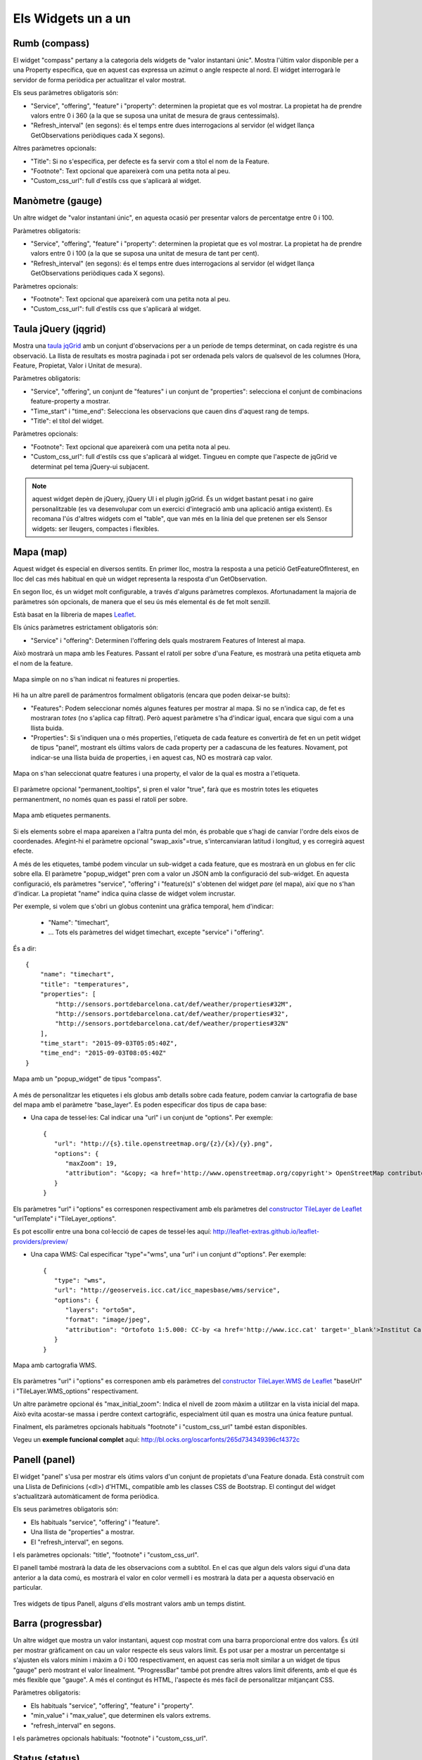 ===================
Els Widgets un a un
===================

Rumb (compass)
==============

El widget "compass" pertany a la categoria dels widgets de "valor instantani únic". Mostra l'últim valor disponible per
a una Property específica, que en aquest cas expressa un azimut o angle respecte al nord. El widget interrogarà le servidor
de forma periòdica per actualitzar el valor mostrat.

Els seus paràmetres obligatoris són:

* "Service", "offering", "feature" i "property": determinen la propietat que es vol mostrar. La propietat ha de prendre valors entre 0 i 360 (a la que se suposa una unitat de mesura de graus centessimals).
* "Refresh_interval" (en segons): és el temps entre dues interrogacions al servidor (el widget llança GetObservations periòdiques cada X segons).

Altres paràmetres opcionals:

* "Title": Si no s'especifica, per defecte es fa servir com a títol el nom de la Feature.
* "Footnote": Text opcional que apareixerà com una petita nota al peu.
* "Custom_css_url": full d'estils css que s'aplicarà al widget.


Manòmetre (gauge)
=================

Un altre widget de "valor instantani únic", en aquesta ocasió per presentar valors de percentatge entre 0 i 100.

Paràmetres obligatoris:

* "Service", "offering", "feature" i "property": determinen la propietat que es vol mostrar. La propietat ha de prendre valors entre 0 i 100 (a la que se suposa una unitat de mesura de tant per cent).
* "Refresh_interval" (en segons): és el temps entre dues interrogacions al servidor (el widget llança GetObservations periòdiques cada X segons).

Paràmetres opcionals:

* "Footnote": Text opcional que apareixerà com una petita nota al peu.
* "Custom_css_url": full d'estils css que s'aplicarà al widget.


Taula jQuery (jqgrid)
=====================

Mostra una `taula jqGrid <http://www.trirand.com/blog/>`_ amb un conjunt d'observacions per a un període de temps determinat,
on cada registre és una observació. La llista de resultats es mostra paginada i pot ser ordenada pels valors de qualsevol
de les columnes (Hora, Feature, Propietat, Valor i Unitat de mesura).

Paràmetres obligatoris:

* "Service", "offering", un conjunt de "features" i un conjunt de "properties": selecciona el conjunt de combinacions feature-property a mostrar.
* "Time_start" i "time_end": Selecciona les observacions que cauen dins d'aquest rang de temps.
* "Title": el títol del widget.

Paràmetres opcionals:

* "Footnote": Text opcional que apareixerà com una petita nota al peu.
* "Custom_css_url": full d'estils css que s'aplicarà al widget. Tingueu en compte que l'aspecte de jqGrid ve determinat pel tema jQuery-ui subjacent.

.. note:: aquest widget depèn de jQuery, jQuery UI i el plugin jgGrid. És un widget bastant pesat i no gaire
   personalitzable (es va desenvolupar com un exercici d'integració amb una aplicació antiga existent). Es recomana l'ús d'altres
   widgets com el "table", que van més en la línia del que pretenen ser els Sensor widgets: ser lleugers, compactes i flexibles.


Mapa (map)
==========

Aquest widget és especial en diversos sentits. En primer lloc, mostra la resposta a una petició GetFeatureOfInterest, en lloc del cas més
habitual en què un widget representa la resposta d'un GetObservation.

En segon lloc, és un widget molt configurable, a través d'alguns paràmetres complexos. Afortunadament la majoria
de paràmetres són opcionals, de manera que el seu ús més elemental és de fet molt senzill.

Està basat en la llibreria de mapes `Leaflet <http://leafletjs.com/>`_.

Els únics paràmetres estrictament obligatoris són:

* "Service" i "offering": Determinen l'offering dels quals mostrarem Features of Interest al mapa.

Això mostrarà un mapa amb les Features. Passant el ratolí per sobre d'una Feature, es mostrarà una petita
etiqueta amb el nom de la feature.

.. figure:: ../img/map-no-features-no-properties.png
   :align: center

   Mapa simple on no s'han indicat ni features ni properties.

Hi ha un altre parell de parámentros formalment obligatoris (encara que poden deixar-se buits):

* "Features": Podem seleccionar només algunes features per mostrar al mapa. Si no se n'indica cap, de fet es mostraran *totes* (no s'aplica cap filtrat). Però aquest paràmetre s'ha d'indicar igual, encara que sigui com a una llista buida.
* "Properties": Si s'indiquen una o més properties, l'etiqueta de cada feature es convertirà de fet en un petit widget de tipus "panel", mostrant els últims valors de cada property per a cadascuna de les features. Novament, pot indicar-se una llista buida de properties, i en aquest cas, NO es mostrarà cap valor.

.. figure:: ../img/map-some-features-some-properties.png
   :align: center

   Mapa on s'han seleccionat quatre features i una property, el valor de la qual es mostra a l'etiqueta.

El paràmetre opcional "permanent_tooltips", si pren el valor "true", farà que es mostrin totes les etiquetes permanentment, no només quan
es passi el ratolí per sobre.

.. figure:: ../img/map-permanent-tooltips.png
   :align: center

   Mapa amb etiquetes permanents.

Si els elements sobre el mapa apareixen a l'altra punta del món, és probable que s'hagi de canviar l'ordre dels eixos de coordenades.
Afegint-hi el paràmetre opcional "swap_axis"=true, s'intercanviaran latitud i longitud, y es corregirà aquest efecte.

A més de les etiquetes, també podem vincular un sub-widget a cada feature, que es mostrarà en un globus en fer clic sobre ella.
El paràmetre "popup_widget" pren com a valor un JSON amb la configuració del sub-widget. En aquesta configuració, els paràmetres "service", "offering" i
"feature(s)" s'obtenen del widget *pare* (el mapa), així que no s'han d'indicar. La propietat "name" indica quina classe de widget volem incrustar.

Per exemple, si volem que s'obri un globus contenint una gràfica temporal, hem d'indicar:

   * "Name": "timechart",
   * ... Tots els paràmetres del widget timechart, excepte "service" i "offering".

És a dir::

   {
       "name": "timechart",
       "title": "temperatures",
       "properties": [
           "http://sensors.portdebarcelona.cat/def/weather/properties#32M",
           "http://sensors.portdebarcelona.cat/def/weather/properties#32",
           "http://sensors.portdebarcelona.cat/def/weather/properties#32N"
       ],
       "time_start": "2015-09-03T05:05:40Z",
       "time_end": "2015-09-03T08:05:40Z"
   }

.. figure:: ../img/map-with-custom-popup.png
   :align: center

   Mapa amb un "popup_widget" de tipus "compass".

A més de personalitzar les etiquetes i els globus amb detalls sobre cada feature, podem canviar la cartografia
de base del mapa amb el paràmetre "base_layer". Es poden especificar dos tipus de capa base:

* Una capa de tessel·les: Cal indicar una "url" i un conjunt de "options". Per exemple::

   {
      "url": "http://{s}.tile.openstreetmap.org/{z}/{x}/{y}.png",
      "options": {
         "maxZoom": 19,
         "attribution": "&copy; <a href='http://www.openstreetmap.org/copyright'> OpenStreetMap contributors </a>"
      }
   }

Els paràmetres "url" i "options" es corresponen respectivament amb els paràmetres del `constructor TileLayer de Leaflet <http://leafletjs.com/reference.html#tilelayer>`_
"urlTemplate" i "TileLayer_options".

Es pot escollir entre una bona col·lecció de capes de tessel·les aquí: http://leaflet-extras.github.io/leaflet-providers/preview/

* Una capa WMS: Cal especificar "type"="wms", una "url" i un conjunt d'"options". Per exemple::

   {
      "type": "wms",
      "url": "http://geoserveis.icc.cat/icc_mapesbase/wms/service",
      "options": {
         "layers": "orto5m",
         "format": "image/jpeg",
         "attribution": "Ortofoto 1:5.000: CC-by <a href='http://www.icc.cat' target='_blank'>Institut Cartogràfic de Catalunya</a>"
      }
   }

.. figure:: ../img/map-custom-base-layer.png
   :align: center

   Mapa amb cartografia WMS.

Els paràmetres "url" i "options" es corresponen amb els paràmetres del `constructor TileLayer.WMS de Leaflet <http://leafletjs.com/reference.html#tilelayer-wms>`_
"baseUrl" i "TileLayer.WMS_options" respectivament.

Un altre paràmetre opcional és "max_initial_zoom": Indica el nivell de zoom màxim a utilitzar en la vista inicial del mapa.
Això evita acostar-se massa i perdre context cartogràfic, especialment útil quan es mostra una única feature puntual.

Finalment, els paràmetres opcionals habituals "footnote" i "custom_css_url" també estan disponibles.

Vegeu un **exemple funcional complet** aquí: http://bl.ocks.org/oscarfonts/265d734349396cf4372c


Panell (panel)
==============

El widget "panel" s'usa per mostrar els útims valors d'un conjunt de propietats d'una Feature donada. Està construït
com una Llista de Definicions (<dl>) d'HTML, compatible amb les classes CSS de Bootstrap. El contingut del widget s'actualitzarà automàticament de forma periòdica.

Els seus paràmetres obligatoris són:

* Els habituals "service", "offering" i "feature".
* Una llista de "properties" a mostrar.
* El "refresh_interval", en segons.

I els paràmetres opcionals: "title", "footnote" i "custom_css_url".

El panell també mostrarà la data de les observacions com a subtítol. En el cas que algun dels valors sigui d'una data anterior a la data comú,
es mostrarà el valor en color vermell i es mostrarà la data per a aquesta observació en particular.

.. figure:: ../img/panel.png
   :align: center

   Tres widgets de tipus Panell, alguns d'ells mostrant valors amb un temps distint.


Barra (progressbar)
===================

Un altre widget que mostra un valor instantani, aquest cop mostrat com una barra proporcional entre dos valors. És útil per mostrar
gràficament on cau un valor respecte els seus valors límit. Es pot usar per a mostrar un percentatge si s'ajusten els valors
mínim i màxim a 0 i 100 respectivament, en aquest cas seria molt similar a un widget de tipus "gauge" però mostrant el valor
linealment. "ProgressBar" també pot prendre altres valors límit diferents, amb el que és més flexible que "gauge". A més
el contingut és HTML, l'aspecte és més fàcil de personalitzar mitjançant CSS.

Paràmetres obligatoris:

* Els habituals "service", "offering", "feature" i "property".
* "min_value" i "max_value", que determinen els valors extrems.
* "refresh_interval" en segons.

I els paràmetres opcionals habituals: "footnote" i "custom_css_url".


Status (status)
===============

El widget "status" mostra l'estat global de tot un offering d'un cop d'ull. Donat un offering, construeix una taula on cada
cel·la representa una de les possibles combinacions de feature-property. Per a cada combinació, es mostra el darrer valor observat
i la seva antiguitat. És una bona manera d'inspeccionar l'estat de salut d'un offering: Es veu ràpid si estan arribant noves observacions,
i per a quins sensors.

Aquest widget està pensat com una eina de gestió (una espècie d'hiper-taula), i és més pràctica si es mostra a pantalla completa.

Els seus únics paràmetres obligatoris són "service" i "offering".

I els paràmetres opcionals habituals: "footnote" i "custom_css_url".


Taula (table)
=============

Donats un feature i un període de temps, un widget "table" mostra les observacions d'un conjunt de propietats al
llarg del temps. És similar a "jqgrid" però proporciona una vista més compacta. El widget és una simple taula HTML amb
classes CSS compatibles amb Bootstrap.

Paràmetres:

* Els habituals "service", "offering" i "feature".
* Una llista de "properties" a mostrar.
* "time_start" i "time_end": Període de temps del que volem obtenir observacions.
* I el "title".

A més dels paràmetres opcionals comuns: "footnote" i "custom_css_url".


Termòmetre (thermometer)
========================

Un altre widget de tipus "valor instantani únic", tal com Compass i Gauge, però per mostrar una temperatura ambiental en graus Celsius.

Mostra el dibuix d'un termòmetre que pot prendre valors dels -24ºC als 56ºC. També es mostra el valor numèric. Com altres widgets
de la seva categoria, incorpora un mecanisme d'actualització periòdica.

Paràmetres obligatoris:

* "service", "offering", "feature" i "property": Determinen la propietat de la qual volen mostrar-se mesures. Se li suposa graus centígrads com a unitat de mesura.
* "Refresh_interval" (en segons): el temps entre actualitzacions del valor.

Altres paràmetres opcionals:

* "Footnote": Text opcional que apareixerà com una petita nota al peu.
* "Custom_css_url": full d'estils css que s'aplicarà al widget.


Sèrie temps (timechart)
=======================

Donats una feature i un rang de temps, mostra els valors que van prenent certes propietats al llarg del temps.
La seva interfície és la mateixa que el widget "table", però els resultats es mostren sobre una gràfica.

Les gràfiques estan basades en la `llibreria Flot Charts <http://www.flotcharts.org/>`_, que al seu torn depèn de jQuery.

Paràmetres:

* Els habituals "service", "offering" i "feature".
* La llisa de "properties" a mostrar.
* "time_start" i "time_end": Període de temps del qual volem obtenir observacions.
* I el "title".

A més dels paràmetres opcionals comuns: "footnote" i "custom_css_url".


Rosa vents (windrose)
=====================

Aquest és un widget per a un cas d'ús molt específic: mostra estadístiques del règim de vents, on es pot
apreciar d'una ullada la direcció i velocitat predominants del vent, així com la seva variabilitat al llarg d'un període
de temps.

.. note:: La gràfica polar restultant  està basada en la llibreria `Highcharts <http://www.highcharts.com/>`_. Aquesta llibreria és gratuïta
   per a usos no comercials, però **se n'ha d'adquirir una llicència per al seu ús comercial**.

Paràmetres obligatoris:

* "service", "offering", "feature": determinen una localització, de la qual ha d'haver dades de direcció i velocitat del vent.
* "properties": admet un array de dos (i només dos) properties. Una serà la velocitat del vent en ``m/ s``, i l'altra la seva direcció en ``deg``. Les observacions per a ambdues properties s'han de produir a intervals regulars i de forma síncrona.
* "time_start" i "time_end": el període de temps sobre el qual es descarregaran dades i s'extrauran les estadístiques.
* "refresh_interval" (en segons): temps entre actualitzacions del widget. Es recomanen valors de diversos minuts per no saturar el servidor, ja que la quantitat de dades a descarregar és gran, i les estadístiques sobre un període de temps més o menys llarg tampoc no canviaran bruscament.
* "title" el títol del widget.

Paràmetres opcionals:

* "Subtitle".
* "Footnote" i "custom_css_url".

Així és com s'agrupen les dades per construïr la gràfica de la rosa dels vents:

a) Els valors de direcció del vent es classifiquen en 16 sectors: N, NNE, NE, ENE, E, ESE, SE, SSE, S, SSW, SW, WSW, W, WNW, NW, NNW and N.
b) Per a cada sector, les velocitats del vent corresponents es classifiquen en rangs: 0-2 m/s, 2-4 m/s, 4-6 m/s, 6-8 m/s, 8-10 m/s i > 10 m/s.

Es dibuixa llavors una gràfica polar amb 16 columnes, en cadascuna de les quals s'hi apilen els diferents segments acolorits segons la seva velocitat, d'alçada proporcionas al recompte d'observacions d'aquest rang.

.. note:: A diferència d'altres widgets, més lleugers i flexibles, aquest requereix que el servei SOS de què s'alimenta exposi les
   dades d'una manera molt concreta. A més, depèn d'una llibreria de gràfics no estrictament lliure. Però els resultats per al cas d'ús
   que cobreix són excel·lents. Així doncs, preneu aquest widget no com un cas de widget genèric i reusable, sinó com un exemple de
   l'*especialització* a la qual es pot arribar programant widgets propis. Per a desenvolupar els vostres propis widgets que us ajudin a expressar millor
   les vostres pròpies dades, consulteu el capítol sobre com contribuir al projecte (en anglès).
